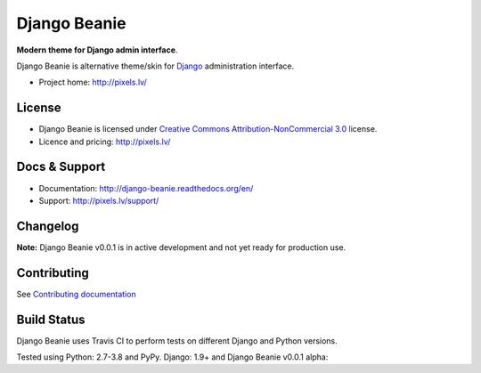 ===========
Django Beanie
===========

**Modern theme for Django admin interface**.

Django Beanie is alternative theme/skin for `Django <http://www.djangoproject.com>`_ administration interface.

* Project home: http://pixels.lv/

License
=======

* Django Beanie is licensed under `Creative Commons Attribution-NonCommercial 3.0 <http://creativecommons.org/licenses/by-nc/3.0/>`_ license.
* Licence and pricing: http://pixels.lv/


Docs & Support
==============

* Documentation: http://django-beanie.readthedocs.org/en/
* Support: http://pixels.lv/support/

Changelog
=========

**Note:** Django Beanie v0.0.1 is in active development and not yet ready for production use.

Contributing
============

See `Contributing documentation <http://django-beanie.readthedocs.org/en/v2/contribute.html>`_


Build Status
============

Django Beanie uses Travis CI to perform tests on different Django and Python versions.

Tested using Python: 2.7-3.8 and PyPy. Django: 1.9+ and Django Beanie v0.0.1 alpha:

